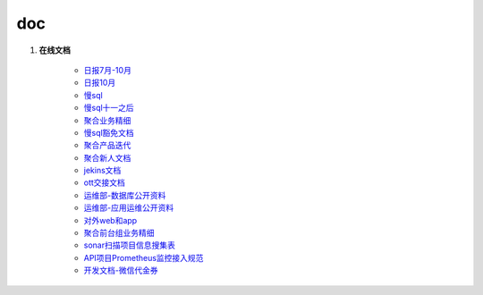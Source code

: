 doc
===

#. **在线文档**

	 * `日报7月-10月 <https://docs.qq.com/sheet/DT21MdGp3ZUlpWG9r?tab=tnkmpx&_t=1598320512518>`_
	 * `日报10月 <https://docs.qq.com/sheet/DT1F6eFJjdmV6a2Ny?tab=c4r0lg>`_
	 * `慢sql <https://docs.qq.com/sheet/DZUNaTFBORHhOVVl0?tab=siq415>`_
	 * `慢sql十一之后 <https://docs.qq.com/sheet/DZXBrTEx4WkVJZUVQ?tab=tr2g2v>`_
	 * `聚合业务精细 <https://docs.qq.com/sheet/DWkVVVnRHYUhzTWxM?tab=BB08J2>`_ 
	 * `慢sql豁免文档 <https://docs.qq.com/sheet/DZUxpYmZSRVdyb1Vy?tab=gcvqeg>`_
	 * `聚合产品迭代 <https://docs.qq.com/sheet/DU1Rxc0lOaGtkbUVC?tab=05lydr>`_
	 * `聚合新人文档 <https://docs.qq.com/doc/DS2FKd1h1dEtDZk9r>`_
	 * `jekins文档 <http://file.lepass.cn/blog-31.html>`_
	 * `ott交接文档 <https://docs.qq.com/doc/DUXFJSElOS2p0Q3Bo>`_
	 * `运维部-数据库公开资料 <http://file.lepass.cn/docs/mysql_dba/mysql_archery>`_
	 * `运维部-应用运维公开资料 <http://file.lepass.cn/docs/qe1313131/qe1313131-1bciqs1j47ug4>`_
	 * `对外web和app <https://docs.qq.com/sheet/DWERJcXdoS0RxRFpo?tab=BB08J2>`_
	 * `聚合前台组业务精细 <https://docs.qq.com/sheet/DWkVVVnRHYUhzTWxM?tab=9v5bu7>`_
	 * `sonar扫描项目信息搜集表 <https://docs.qq.com/sheet/DZGpsVXJNc2hkQ051?tab=0q4dsd>`_
	 * `API项目Prometheus监控接入规范 <http://tech-doc.lepass.cn/docs/prometheus/prometheus-api-integrate>`_
	 * `开发文档-微信代金券 <https://pay.weixin.qq.com/wiki/doc/apiv3/wxpay/marketing/convention/chapter3_2.shtml>`_